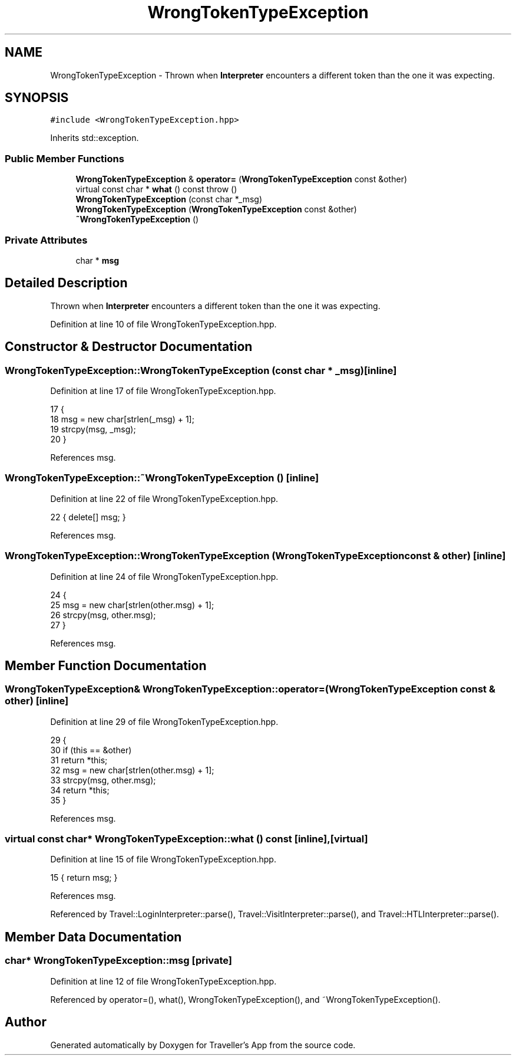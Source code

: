.TH "WrongTokenTypeException" 3 "Wed Jun 10 2020" "Version 1.0" "Traveller's App" \" -*- nroff -*-
.ad l
.nh
.SH NAME
WrongTokenTypeException \- Thrown when \fBInterpreter\fP encounters a different token than the one it was expecting\&.  

.SH SYNOPSIS
.br
.PP
.PP
\fC#include <WrongTokenTypeException\&.hpp>\fP
.PP
Inherits std::exception\&.
.SS "Public Member Functions"

.in +1c
.ti -1c
.RI "\fBWrongTokenTypeException\fP & \fBoperator=\fP (\fBWrongTokenTypeException\fP const &other)"
.br
.ti -1c
.RI "virtual const char * \fBwhat\fP () const  throw ()"
.br
.ti -1c
.RI "\fBWrongTokenTypeException\fP (const char *_msg)"
.br
.ti -1c
.RI "\fBWrongTokenTypeException\fP (\fBWrongTokenTypeException\fP const &other)"
.br
.ti -1c
.RI "\fB~WrongTokenTypeException\fP ()"
.br
.in -1c
.SS "Private Attributes"

.in +1c
.ti -1c
.RI "char * \fBmsg\fP"
.br
.in -1c
.SH "Detailed Description"
.PP 
Thrown when \fBInterpreter\fP encounters a different token than the one it was expecting\&. 
.PP
Definition at line 10 of file WrongTokenTypeException\&.hpp\&.
.SH "Constructor & Destructor Documentation"
.PP 
.SS "WrongTokenTypeException::WrongTokenTypeException (const char * _msg)\fC [inline]\fP"

.PP
Definition at line 17 of file WrongTokenTypeException\&.hpp\&.
.PP
.nf
17                                             {
18     msg = new char[strlen(_msg) + 1];
19     strcpy(msg, _msg);
20   }
.fi
.PP
References msg\&.
.SS "WrongTokenTypeException::~WrongTokenTypeException ()\fC [inline]\fP"

.PP
Definition at line 22 of file WrongTokenTypeException\&.hpp\&.
.PP
.nf
22 { delete[] msg; }
.fi
.PP
References msg\&.
.SS "WrongTokenTypeException::WrongTokenTypeException (\fBWrongTokenTypeException\fP const & other)\fC [inline]\fP"

.PP
Definition at line 24 of file WrongTokenTypeException\&.hpp\&.
.PP
.nf
24                                                                 {
25     msg = new char[strlen(other\&.msg) + 1];
26     strcpy(msg, other\&.msg);
27   }
.fi
.PP
References msg\&.
.SH "Member Function Documentation"
.PP 
.SS "\fBWrongTokenTypeException\fP& WrongTokenTypeException::operator= (\fBWrongTokenTypeException\fP const & other)\fC [inline]\fP"

.PP
Definition at line 29 of file WrongTokenTypeException\&.hpp\&.
.PP
.nf
29                                                                            {
30     if (this == &other)
31       return *this;
32     msg = new char[strlen(other\&.msg) + 1];
33     strcpy(msg, other\&.msg);
34     return *this;
35   }
.fi
.PP
References msg\&.
.SS "virtual const char* WrongTokenTypeException::what () const\fC [inline]\fP, \fC [virtual]\fP"

.PP
Definition at line 15 of file WrongTokenTypeException\&.hpp\&.
.PP
.nf
15 { return msg; }
.fi
.PP
References msg\&.
.PP
Referenced by Travel::LoginInterpreter::parse(), Travel::VisitInterpreter::parse(), and Travel::HTLInterpreter::parse()\&.
.SH "Member Data Documentation"
.PP 
.SS "char* WrongTokenTypeException::msg\fC [private]\fP"

.PP
Definition at line 12 of file WrongTokenTypeException\&.hpp\&.
.PP
Referenced by operator=(), what(), WrongTokenTypeException(), and ~WrongTokenTypeException()\&.

.SH "Author"
.PP 
Generated automatically by Doxygen for Traveller's App from the source code\&.
